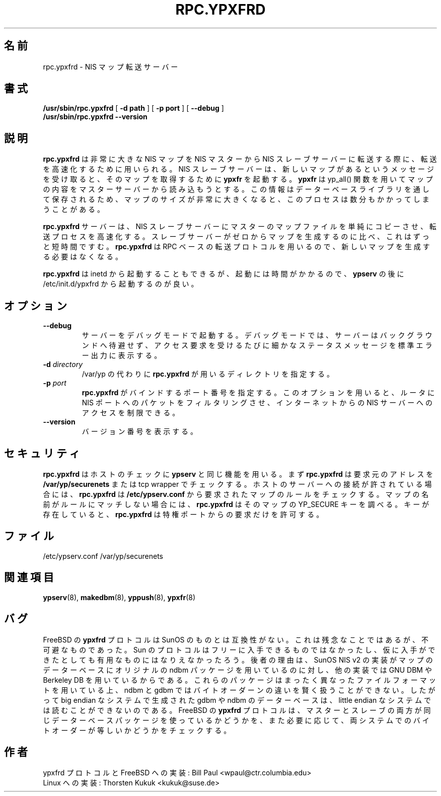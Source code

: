 .\" -*- nroff -*-
.\"*******************************************************************
.\"
.\" This file was generated with po4a. Translate the source file.
.\"
.\"*******************************************************************
.\"
.\" Japanese Version Copyright (c) 1998, 1999 NAKANO Takeo all rights reserved.
.\" Translated Mon 23 Nov 1998 by NAKANO Takeo <nakano@apm.seikei.ac.jp>
.\" Updated Fri 22 Oct 1999 by NAKANO Takeo
.\" Updated Wed 11 Apr 2001 by Yuichi SATO <sato@complex.eng.hokudai.ac.jp>
.\"
.TH RPC.YPXFRD 8 "August 2001" "YP Server" "Reference Manual"
.SH 名前
rpc.ypxfrd \- NIS マップ転送サーバー
.SH 書式
\fB/usr/sbin/rpc.ypxfrd\fP [ \fB\-d path\fP ] [ \fB\-p port\fP ] [ \fB\-\-debug\fP ]
.br
\fB/usr/sbin/rpc.ypxfrd\fP \fB\-\-version\fP
.LP
.SH 説明
.LP
\fBrpc.ypxfrd\fP は非常に大きな NIS マップを NIS マスターから NIS スレーブサーバーに
転送する際に、転送を高速化するために用いられる。 NIS スレーブサーバーは、新しいマップがあるというメッセージを
受け取ると、そのマップを取得するために \fBypxfr\fP を起動する。 \fBypxfr\fP は yp_all()
関数を用いてマップの内容をマスターサーバーから 読み込もうとする。この情報はデーターベースライブラリを
通して保存されるため、マップのサイズが非常に大きくなると、 このプロセスは数分もかかってしまうことがある。
.LP
\fBrpc.ypxfrd\fP サーバーは、 NIS スレーブサーバーにマスターのマップファイルを
単純にコピーさせ、転送プロセスを高速化する。スレーブサーバーが ゼロからマップを生成するのに比べ、これはずっと短時間ですむ。 \fBrpc.ypxfrd\fP
は RPC ベースの転送プロトコルを用いるので、新しいマップを 生成する必要はなくなる。

\fBrpc.ypxfrd\fP は inetd から起動することもできるが、起動には時間がかかるので、 \fBypserv\fP の後に
/etc/init.d/ypxfrd から起動するのが良い。
.SH オプション
.TP 
\fB\-\-debug\fP
サーバーをデバッグモードで起動する。 デバッグモードでは、サーバーはバックグラウンドへ待避せず、 アクセス要求を受けるたびに細かなステータスメッセージを
標準エラー出力に表示する。
.TP 
\fB\-d\fP\fI directory\fP
/var/yp の代わりに \fBrpc.ypxfrd\fP が用いるディレクトリを指定する。
.TP 
\fB\-p\fP\fI port\fP
\fBrpc.ypxfrd\fP がバインドするポート番号を指定する。このオプションを用いると、 ルータに NIS ポートへのパケットをフィルタリングさせ、
インターネットからの NIS サーバーへのアクセスを制限できる。
.TP 
\fB\-\-version\fP
バージョン番号を表示する。
.SH セキュリティ
\fBrpc.ypxfrd\fP はホストのチェックに \fBypserv\fP と同じ機能を用いる。まず \fBrpc.ypxfrd\fP は要求元のアドレスを
\fB/var/yp/securenets\fP または tcp wrapper でチェックする。ホストのサーバーへの接続が 許されている場合には、
\fBrpc.ypxfrd\fP は \fB/etc/ypserv.conf\fP から要求されたマップのルールをチェックする。マップの名前が
ルールにマッチしない場合には、 \fBrpc.ypxfrd\fP はそのマップの YP_SECURE キーを調べる。キーが存在していると、
\fBrpc.ypxfrd\fP は特権ポートからの要求だけを許可する。
.SH ファイル
/etc/ypserv.conf /var/yp/securenets
.SH 関連項目
\fBypserv\fP(8), \fBmakedbm\fP(8), \fByppush\fP(8), \fBypxfr\fP(8)
.LP
.SH バグ
FreeBSD の \fBypxfrd\fP プロトコルは SunOS のものとは互換性がない。これは残念なことではあるが、 不可避なものであった。 Sun
のプロトコルはフリーに入手できるものでは なかったし、仮に入手ができたとしても有用なものにはなりえなかったろう。 後者の理由は、 SunOS NIS
v2 の実装がマップのデーターベースにオリジナルの ndbm パッケージを用いているのに対し、他の実装では GNU DBM や Berkeley DB
を用いているからである。これらのパッケージはまったく異なったファイル フォーマットを用いている上、 ndbm と gdbm ではバイトオーダーンの違いを
賢く扱うことができない。したがって big endian なシステムで生成された gdbm や ndbm のデーターベースは、 little
endian なシステムでは読むことが できないのである。 FreeBSD の \fBypxfrd\fP
プロトコルは、マスターとスレーブの両方が同じデーターベースパッケージを 使っているかどうかを、また必要に応じて、両システムでのバイトオーダーが等しいか
どうかをチェックする。
.LP
.SH 作者
ypxfrd プロトコルと FreeBSD への実装: Bill Paul <wpaul@ctr.columbia.edu>
.br
Linux への実装: Thorsten Kukuk <kukuk@suse.de>
